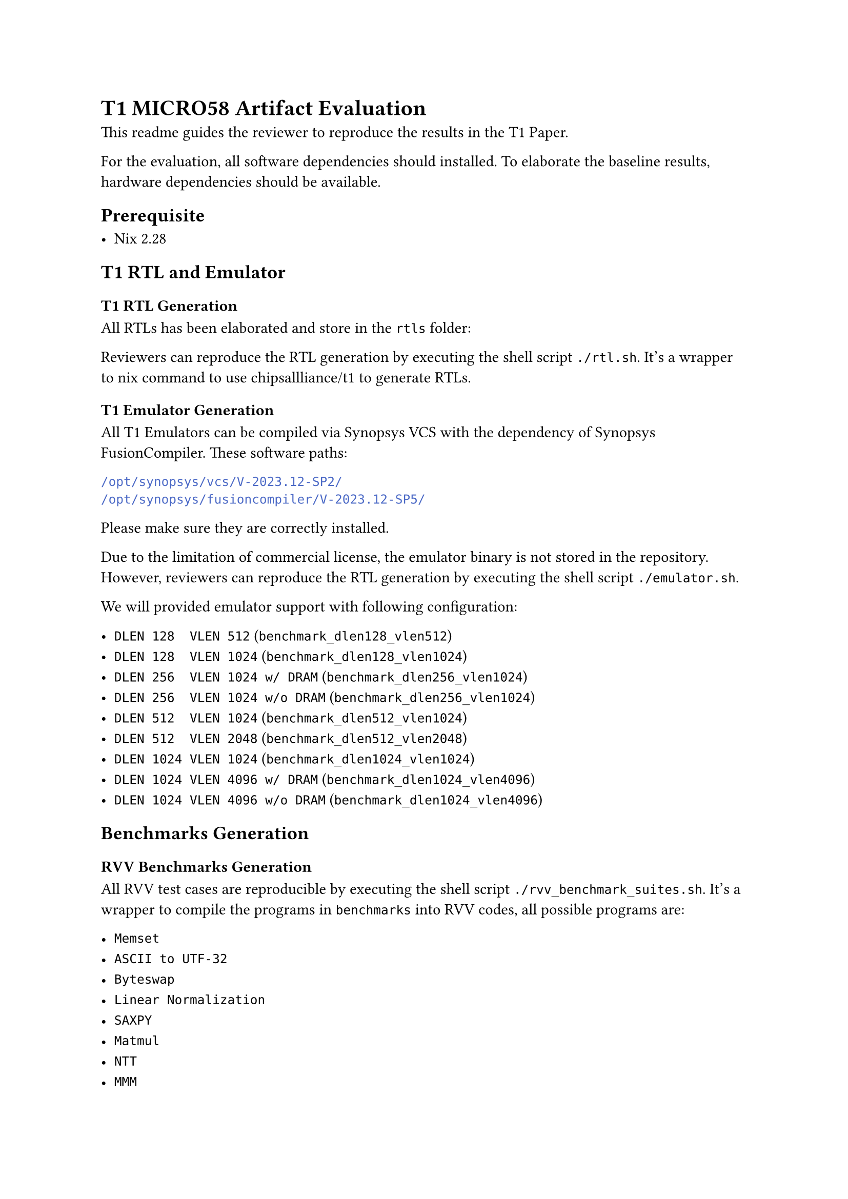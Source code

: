 = T1 MICRO58 Artifact Evaluation

This readme guides the reviewer to reproduce the results in the T1 Paper.

For the evaluation, all software dependencies should installed.
To elaborate the baseline results, hardware dependencies should be available.

== Prerequisite

- Nix 2.28

== T1 RTL and Emulator
=== T1 RTL Generation
All RTLs has been elaborated and store in the `rtls` folder:

Reviewers can reproduce the RTL generation by executing the shell script `./rtl.sh`.
It's a wrapper to nix command to use #link("https://github.com/chipsallliance/t1")[chipsallliance/t1] to generate RTLs.

=== T1 Emulator Generation
All T1 Emulators can be compiled via Synopsys VCS with the dependency of Synopsys FusionCompiler.
These software paths:
```sh
/opt/synopsys/vcs/V-2023.12-SP2/
/opt/synopsys/fusioncompiler/V-2023.12-SP5/
```
Please make sure they are correctly installed.

Due to the limitation of commercial license, the emulator binary is not stored in the repository.
However, reviewers can reproduce the RTL generation by executing the shell script `./emulator.sh`.

We will provided emulator support with following configuration:

- `DLEN 128  VLEN 512` (`benchmark_dlen128_vlen512`)
- `DLEN 128  VLEN 1024` (`benchmark_dlen128_vlen1024`)
- `DLEN 256  VLEN 1024 w/ DRAM` (`benchmark_dlen256_vlen1024`)
- `DLEN 256  VLEN 1024 w/o DRAM` (`benchmark_dlen256_vlen1024`)
- `DLEN 512  VLEN 1024` (`benchmark_dlen512_vlen1024`)
- `DLEN 512  VLEN 2048` (`benchmark_dlen512_vlen2048`)
- `DLEN 1024 VLEN 1024` (`benchmark_dlen1024_vlen1024`)
- `DLEN 1024 VLEN 4096 w/ DRAM` (`benchmark_dlen1024_vlen4096`)
- `DLEN 1024 VLEN 4096 w/o DRAM` (`benchmark_dlen1024_vlen4096`)

== Benchmarks Generation
=== RVV Benchmarks Generation
All RVV test cases are reproducible by executing the shell script `./rvv_benchmark_suites.sh`.
It's a wrapper to compile the programs in `benchmarks` into RVV codes, all possible programs are:

- `Memset`
- `ASCII to UTF-32`
- `Byteswap`
- `Linear Normalization`
- `SAXPY`
- `Matmul`
- `NTT`
- `MMM`
- `SGEMM`
- `QUANT`
- `PACK`

We already precompiled them and stored in `rvv_benchmark_suites` folder.
They are designed to run on T1 and SpacemiT K1.

=== SVE Benchmarks Generation
All SVE test cases are reproducible by executing the shell script `./rvv_benchmark_suites.sh`.
It's a wrapper to compile the programs in `benchmarks` into SVE codes, all possible programs are:
`SGEMM`, `QUANT`, `SAXPY`, `PACK`.
We already precompiled them and stored in `sve_benchmark_suites` folder.
They are designed to run on Hisilicon KP920.

=== CUDA Benchmarks Generation
All CUDA test cases are reproducible by executing the shell script `./cuda_benchmark_suites.sh`.
It's a wrapper to compile the programs in `benchmarks` into NVIDIA GP-GPU kernels, all possible programs are:
`NTT`, `MMM`.
We already precompiled them and stored in `cuda_benchmark_suites` folder.
They are designed to run on NVIDIA 3090 and NVIDIA 5090.

== Execution

=== T1
Execution workloads in T1 is simple with shell script `./run_emulator.sh`.

```bash
# Usage: ./run_emulator.sh <config-name> <case-name>
./run_emulator.sh benchmark_dlen1024_vlen4096 pack
```

=== Hisilicon KP920
Hisilicon KP920 is accessible via Huawei cloud.

=== SpacemiT K1
SpacemiT K1 is available publicly.

=== NVIDIA 3090 & 5090
NVIDIA 3090 & 5090 is available publicly.

== Results

=== Baseline Area
There are two baseline die photos: GA102 and KP920, they has been masured and labeled in the corresponding die photos.
